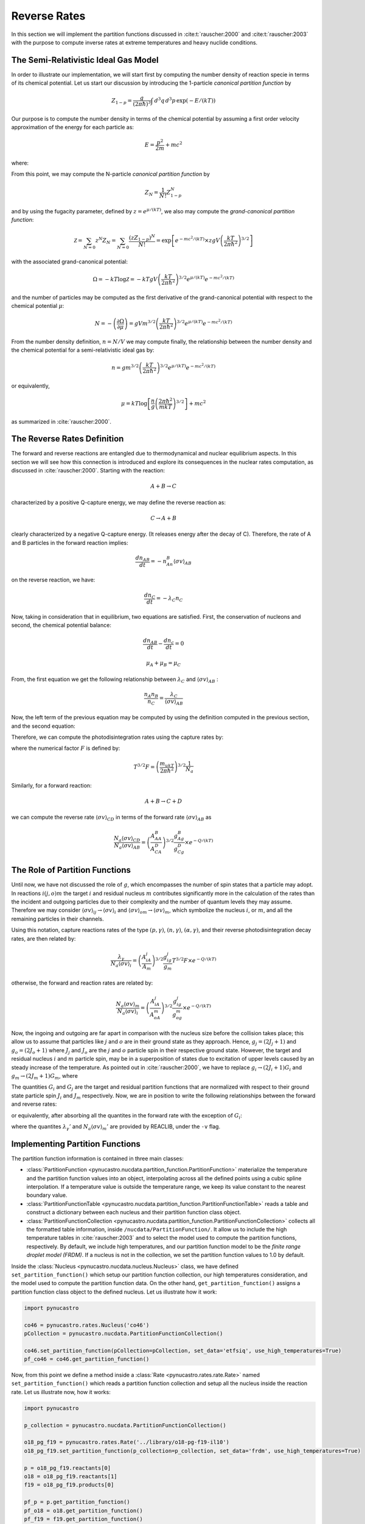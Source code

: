 Reverse Rates
=============

In this section we will implement the partition functions discussed in
:cite:t:`rauscher:2000` and :cite:t:`rauscher:2003`
with the purpose to compute inverse rates at extreme temperatures and heavy nuclide conditions.

The Semi-Relativistic Ideal Gas Model
-------------------------------------

In order to illustrate our implementation, we will start first by computing the number density of reaction specie in terms of its chemical potential. Let us start our discussion by introducing the 1-particle *canonical partition function* by

.. math:: Z_{1-p} = \dfrac{g}{(2\pi \hbar)^3} \int \, d^3q \,d^3p \, \exp(-E/(kT))

Our purpose is to compute the number density in terms of the chemical potential by assuming a first order velocity approximation of the energy
for each particle as:

.. math:: E = \dfrac{p^2}{2m} + mc^2

where:

.. math:: 
   :nowrap:
   
   \begin{eqnarray}
   Z_{1-p} &=& e^{-mc^2/(kT)}\times\dfrac{g}{(2\pi \hbar)^3} \int \, d^3q \,d^3p \, \exp(-p^2/(2mkT)) \\
           &=& e^{-mc^2/(kT)}\times gV\left(\dfrac{kT}{2\pi\hbar^2} \right)^{3/2}
   \end{eqnarray}

From this point, we may compute the N-particle *canonical partition function* by

.. math:: Z_N = \dfrac{1}{N!}Z_{1-p}^N

and by using the fugacity parameter, defined by :math:`z=e^{\mu/(kT)}`, we also may compute the *grand-canonical partition function*:

.. math:: \mathcal{Z} = \sum_{N=0} z^N Z_N = \sum_{N=0} \dfrac{(zZ_{1-p})^N}{N!} = \exp\left[e^{-mc^2/(kT)}\times zgV\left(\dfrac{kT}{2\pi \hbar^2} \right)^{3/2} \right]

with the associated grand-canonical potential:

.. math:: \Omega = -kT\log \mathcal{Z} = -kT gV\left(\dfrac{kT}{2\pi \hbar^2} \right)^{3/2} e^{\mu/(kT)}e^{-mc^2/(kT)}

and the number of particles may be computed as the first derivative of the grand-canonical potential with respect to the chemical potential :math:`\mu`:

.. math:: N = - \left( \dfrac{\partial \Omega}{\partial \mu} \right ) = gVm^{3/2}\left( \dfrac{kT}{2\pi \hbar^2} \right)^{3/2} e^{\mu/(kT)}e^{-mc^2/(kT)}

From the number density definition, :math:`n=N/V` we may compute finally, the relationship between the number density and the chemical potential for a
semi-relativistic ideal gas by:

.. math:: n = gm^{3/2} \left( \dfrac{kT}{2\pi \hbar^2} \right)^{3/2} e^{\mu/(kT)}e^{-mc^2/(kT)}

or equivalently,

.. math:: \mu = kT \log \left[\dfrac{n}{g}\left( \dfrac{2\pi \hbar^2}{mkT} \right)^{3/2} \right] + mc^2

as summarized in :cite:`rauscher:2000`.

The Reverse Rates Definition
----------------------------

The forward and reverse reactions are entangled due to thermodynamical and nuclear equilibrium aspects. In this section we will see how this connection is introduced
and explore its consequences in the nuclear rates computation, as discussed in :cite:`rauscher:2000`. Starting with the reaction:

.. math:: A + B \rightarrow C

characterized by a positive Q-capture energy, we may define the reverse reaction as:

.. math:: C \rightarrow A + B

clearly characterized by a negative Q-capture energy. (It releases energy after the decay of C). Therefore, the rate of A and B particles in the forward reaction implies:

.. math:: \dfrac{dn_{AB}}{dt} = -n_An_B\langle \sigma v \rangle_{AB}

on the reverse reaction, we have:

.. math:: \dfrac{dn_C}{dt} = -\lambda_C n_C

Now, taking in consideration that in equilibrium, two equations are satisfied. First, the conservation of nucleons and second, the chemical potential balance:

.. math::

   \dfrac{dn_{AB}}{dt} - \dfrac{dn_c}{dt} = 0



   \mu_A + \mu_B = \mu_C

From, the first equation we get the following relationship between :math:`\lambda_C` and :math:`\langle \sigma v \rangle_{AB}` :

.. math:: \dfrac{n_A n_B}{n_C} = \dfrac{\lambda_C}{\langle \sigma v \rangle_{AB}}

Now, the left term of the previous equation may be computed by using the definition computed in the previous section, and the second equation:

.. math::
   :nowrap:

   \begin{eqnarray}
   \dfrac{n_An_B}{n_C}&=&\left(\dfrac{m_Am_B}{m_C} \right)^{3/2}\dfrac{g_Ag_B}{g_C} \left(\dfrac{kT}{2\pi \hbar^2} \right)^{3/2} \times e^{(\mu_A+\mu_B-\mu_C)/(kT)} \times e^{-(m_A+m_B-m_C)c^2/(kT)}\\
                      &=&\left(\dfrac{m_Am_B}{m_C} \right)^{3/2}\dfrac{g_Ag_B}{g_C} \left(\dfrac{kT}{2\pi \hbar^2} \right)^{3/2} \times e^{-Q/(kT)}\\
                      &=&\left(\dfrac{A_AA_B}{A_C} \right)^{3/2}\dfrac{g_Ag_B}{g_C} \left(\dfrac{m_ukT}{2\pi \hbar^2}  \right)^{3/2} \times e^{-Q/(kT)}
   \end{eqnarray}

Therefore, we can compute the photodisintegration rates using the capture rates by:

.. math:: 
   :nowrap:

   \begin{eqnarray}
   \dfrac{\lambda_C}{N_a\langle \sigma v \rangle_{AB}} &= \left(\dfrac{A_AA_B}{A_C} \right)^{3/2}\dfrac{g_Ag_B}{g_C} \left(\dfrac{m_ukT}{2\pi \hbar^2}  \right)^{3/2}\dfrac{1}{N_a} \times e^{-Q/(kT)}\\
                                                       &= \left(\dfrac{A_AA_B}{A_C} \right)^{3/2}\dfrac{g_Ag_B}{g_C} T^{3/2}F \times e^{-Q/(kT)}
   \end{eqnarray}

where the numerical factor :math:`F` is defined by:

.. math:: T^{3/2}F = \left(\dfrac{m_ukT}{2\pi \hbar^2}  \right)^{3/2}\dfrac{1}{N_a}

Similarly, for a forward reaction:

.. math:: A + B \rightarrow C + D

we can compute the reverse rate :math:`\langle \sigma v \rangle_{CD}` in terms of the forward rate :math:`\langle \sigma v \rangle_{AB}` as

.. math:: \dfrac{N_a\langle \sigma v \rangle_{CD}}{N_a\langle \sigma v \rangle_{AB}} = \left(\dfrac{A_AA_B}{A_CA_D} \right)^{3/2}\dfrac{g_Ag_B}{g_Cg_D}  \times e^{-Q/(kT)}


The Role of Partition Functions
-------------------------------

Until now, we have not discussed the role of :math:`g`, which encompasses the number of spin states that a particle may adopt. In reactions :math:`i(j,o)m`  the target :math:`i` and residual nucleus :math:`m` contributes significantly more in the calculation of the rates than the incident and outgoing particles due to their complexity and the number of quantum levels they may assume. Therefore we may consider :math:`\langle \sigma v \rangle_{ij} \rightarrow \langle \sigma v \rangle_i`  and  :math:`\langle \sigma v \rangle_{om} \rightarrow \langle \sigma v \rangle_m`, which symbolize the nucleus :math:`i`, or :math:`m`, and all the remaining particles in their channels. 

Using this notation, capture reactions rates of the type :math:`(p,\gamma)`, :math:`(n,\gamma)`, :math:`(\alpha,\gamma)`, and their reverse photodisintegration decay rates, are then related by:

.. math:: \dfrac{\lambda_{\gamma}}{N_a\langle \sigma v \rangle_i} = \left(\dfrac{A_iA_j}{A_m} \right)^{3/2}\dfrac{g_ig_j}{g_m} T^{3/2}F \times e^{-Q/(kT)}

otherwise, the forward and reaction rates are related by:

.. math:: \dfrac{N_a\langle \sigma v \rangle_m}{N_a\langle \sigma v \rangle_i} = \left(\dfrac{A_iA_j}{A_oA_m} \right)^{3/2}\dfrac{g_ig_j}{g_og_m}  \times e^{-Q/(kT)}

Now, the ingoing and outgoing are far apart in comparison with the nucleus size before the collision takes place; this allow us to assume that particles like :math:`j` and :math:`o` are in their ground state as they approach. Hence,
:math:`g_j = (2J_j+1)` and :math:`g_o = (2J_o + 1)` where :math:`J_j` and :math:`J_o` are the :math:`j` and :math:`o` particle spin in their respective ground state. However, the target and residual nucleus :math:`i` and :math:`m` particle spin, may be in a superposition of states due to excitation of upper levels caused by an steady increase of the temperature. As pointed out in :cite:`rauscher:2000`, we have to replace :math:`g_i\rightarrow (2J_i+1)G_i` and :math:`g_m\rightarrow (2J_m+1)G_m`, where

.. math::
   :nowrap:

   \begin{eqnarray}
   (2J_i+1)G_i &=& \sum_{\mu} (2J^{\mu}_i+1) \exp\left(-E_i^{\mu}/(kT)\right)\\
   (2J_m+1)G_m &=& \sum_{\nu} (2J^{\nu}_m+1) \exp\left(-E_m^{\nu}/(kT)\right)
   \end{eqnarray}

The quantities :math:`G_i` and :math:`G_j` are the target and residual partition functions that are normalized with respect to their ground state particle spin :math:`J_i` and :math:`J_m` respectively. Now, we are in position to write the following relationships between the forward and reverse rates:

.. math::
   :nowrap:

   \begin{eqnarray}
   \lambda_{\gamma}{N_A \langle \sigma v \rangle_i} &=& \left(\dfrac{A_iA_j}{A_m} \right)^{3/2}\dfrac{(2J_i+1)(2J_j+1)}{(2J_m+1)} \dfrac{G_i}{G_m} T^{3/2}F \times e^{-Q/(kT)}\\
   \dfrac{N_a\langle \sigma v \rangle_m}{N_a\langle \sigma v \rangle_i} &=& \left(\dfrac{A_iA_j}{A_oA_m} \right)^{3/2}\dfrac{(2J_i+1)(2J_j+1)}{(2J_o+1)(2J_m+1)} \dfrac{G_i}{G_m}  \times e^{-Q/(kT)}
   \end{eqnarray}
   
or equivalently, after absorbing all the quantites in the forward rate with the exception of :math:`G_i`:

.. math::
   :nowrap:
   
   \begin{eqnarray}
   \lambda_{\gamma} &=& \lambda_{\gamma}'\dfrac{G_i}{G_m}\\
   N_a\langle \sigma v \rangle_m &=& N_a\langle \sigma v \rangle_m' \dfrac{G_i}{G_m}
   \end{eqnarray}
   
where the quantites :math:`\lambda_{\gamma}'` and :math:`N_a\langle \sigma v \rangle_m'` are provided by REACLIB, under the ``-v`` flag.
   
Implementing Partition Functions
--------------------------------

The partition function information is contained in three main classes:

* :class:`PartitionFunction <pynucastro.nucdata.partition_function.PartitionFunction>` materialize the temperature and the partition function values into an object, interpolating across all the defined points using a cubic spline interpolation. If a temperature value is outside the temperature range, we keep its value constant to the nearest boundary value. 

* :class:`PartitionFunctionTable <pynucastro.nucdata.partition_function.PartitionFunctionTable>`  reads a table and construct a dictionary between each nucleus and their partition function class object.

* :class:`PartitionFunctionCollection <pynucastro.nucdata.partition_function.PartitionFunctionCollection>` collects all the formatted table information, inside ``/nucdata/PartitionFunction/``. It allow us to include the high temperature tables in :cite:`rauscher:2003` and to select the model used to compute the partition functions, respectively. By default, we include high temperatures, and our partition function model to be the *finite range droplet model (FRDM)*. If a nucleus is not in the collection, we set the partition function values to 1.0 by default.

Inside the :class:`Nucleus <pynucastro.nucdata.nucleus.Nucleus>` class, we have defined ``set_partition_function()`` which setup our partition function collection, our high temperatures consideration, and the model used to compute the partition function data. On the other hand, ``get_partition_function()`` assigns a partition function class object to the defined nucleus. Let us illustrate how it work:

.. code-block:: python
   
   import pynucastro
   
   co46 = pynucastro.rates.Nucleus('co46')
   pCollection = pynucastro.nucdata.PartitionFunctionCollection()

   co46.set_partition_function(pCollection=pCollection, set_data='etfsiq', use_high_temperatures=True)
   pf_co46 = co46.get_partition_function()

Now, from this point we define a method inside a :class:`Rate <pynucastro.rates.rate.Rate>` named ``set_partition_function()`` which reads a partition function collection
and setup all the nucleus inside the reaction rate. Let us illustrate now, how it works:

.. code-block:: python

   import pynucastro

   p_collection = pynucastro.nucdata.PartitionFunctionCollection()

   o18_pg_f19 = pynucastro.rates.Rate('../library/o18-pg-f19-il10')
   o18_pg_f19.set_partition_function(p_collection=p_collection, set_data='frdm', use_high_temperatures=True)

   p = o18_pg_f19.reactants[0]
   o18 = o18_pg_f19.reactants[1]
   f19 = o18_pg_f19.products[0]

   pf_p = p.get_partition_function()
   pf_o18 = o18.get_partition_function()
   pf_f19 = f19.get_partition_function()
 



   

   

 
